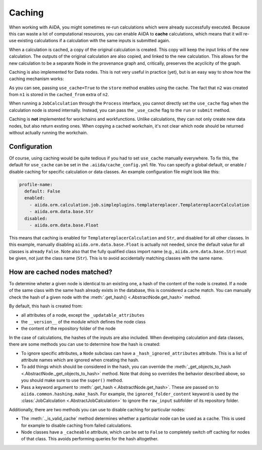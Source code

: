 .. _caching:

Caching
=======

When working with AiiDA, you might sometimes re-run calculations which were already successfully executed. Because this can waste a lot of computational resources, you can enable AiiDA to **cache** calculations, which means that it will re-use existing calculations if a calculation with the same inputs is submitted again.

When a calculation is cached, a copy of the original calculation is created. This copy will keep the input links of the new calculation. The outputs of the original calculation are also copied, and linked to the new calculation. This allows for the new calculation to be a separate Node in the provenance graph and, critically, preserves the acyclicity of the graph.

Caching is also implemented for Data nodes. This is not very useful in practice (yet), but is an easy way to show how the caching mechanism works:

.. ipython::
    :verbatim:

    In [1]: from __future__ import print_function

    In [2]: from aiida.orm.data.base import Str

    In [3]: n1 = Str('test string')

    In [4]: n1.store()
    Out[4]: u'test string'

    In [5]: n2 = Str('test string')

    In [6]: n2.store(use_cache=True)
    Out[6]: u'test string'

    In [7]: print('UUID of n1:', n1.uuid)
    UUID of n1: 956109e1-4382-4240-a711-2a4f3b522122

    In [8]: print('n2 is cached from:', n2.get_extra('cached_from'))
    n2 is cached from: 956109e1-4382-4240-a711-2a4f3b522122

As you can see, passing ``use_cache=True`` to the ``store`` method enables using the cache. The fact that ``n2`` was created from ``n1`` is stored in the ``cached_from`` extra of ``n2``.

When running a ``JobCalculation`` through the ``Process`` interface, you cannot directly set the ``use_cache`` flag when the calculation node is stored internally. Instead, you can pass the ``_use_cache`` flag to the ``run`` or ``submit`` method.

Caching is **not** implemented for workchains and workfunctions. Unlike calculations, they can not only create new data nodes, but also return exsting ones. When copying a cached workchain, it's not clear which node should be returned without actually running the workchain.

Configuration
-------------

Of course, using caching would be quite tedious if you had to set ``use_cache`` manually everywhere. To fix this, the default for ``use_cache`` can be set in the ``.aiida/cache_config.yml`` file. You can specify a global default, or enable / disable caching for specific calculation or data classes. An example configuration file might look like this:

.. code:: yaml

    profile-name:
      default: False
      enabled:
        - aiida.orm.calculation.job.simpleplugins.templatereplacer.TemplatereplacerCalculation
        - aiida.orm.data.base.Str
      disabled:
        - aiida.orm.data.base.Float

This means that caching is enabled for ``TemplatereplacerCalculation`` and ``Str``, and disabled for all other classes. In this example, manually disabling ``aiida.orm.data.base.Float`` is actually not needed, since the default value for all classes is already ``False``. Note also that the fully qualified class import name (e.g., ``aiida.orm.data.base.Str``) must be given, not just the class name (``Str``). This is to avoid accidentally matching classes with the same name.

How are cached nodes matched?
-----------------------------

To determine wheter a given node is identical to an existing one, a hash of the content of the node is created. If a node of the same class with the same hash already exists in the database, this is considered a cache match. You can manually check the hash of a given node with the :meth:`.get_hash() <.AbstractNode.get_hash>` method.

By default, this hash is created from:

* all attributes of a node, except the ``_updatable_attributes``
* the ``__version__`` of the module which defines the node class
* the content of the repository folder of the node

In the case of calculations, the hashes of the inputs are also included. When developing calculation and data classes, there are some methods you can use to determine how the hash is created:

* To ignore specific attributes, a ``Node`` subclass can have a ``_hash_ignored_attributes`` attribute. This is a list of attribute names which are ignored when creating the hash.
* To add things which should be considered in the hash, you can override the :meth:`_get_objects_to_hash <.AbstractNode._get_objects_to_hash>` method. Note that doing so overrides the behavior described above, so you should make sure to use the ``super()`` method.
* Pass a keyword argument to :meth:`.get_hash <.AbstractNode.get_hash>`. These are passed on to ``aiida.common.hashing.make_hash``. For example, the ``ignored_folder_content`` keyword is used by the :class:`JobCalculation <.AbstractJobCalculation>` to ignore the ``raw_input`` subfolder of its repository folder.

Additionally, there are two methods you can use to disable caching for particular nodes:

* The :meth:`._is_valid_cache` method determines whether a particular node can be used as a cache. This is used for example to disable caching from failed calculations.
* Node classes have a ``_cacheable`` attribute, which can be set to ``False`` to completely switch off caching for nodes of that class. This avoids performing queries for the hash altogether.
